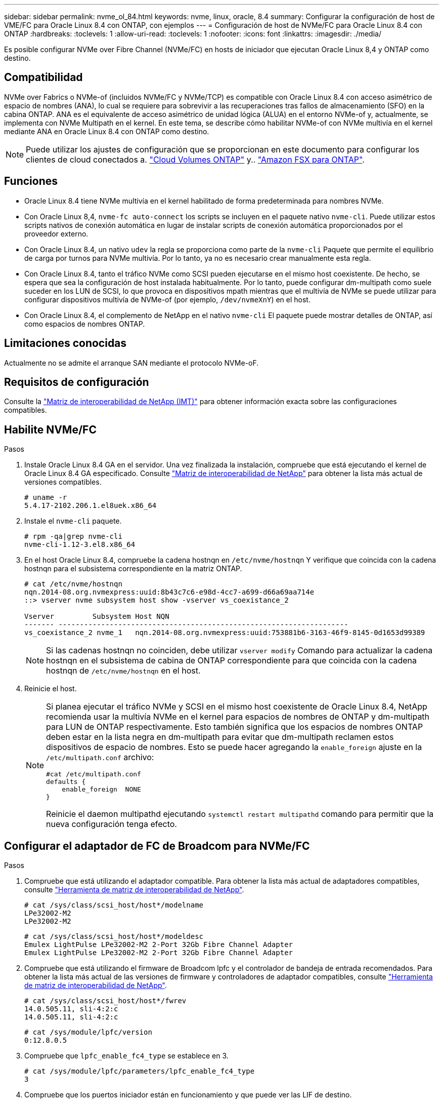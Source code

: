---
sidebar: sidebar 
permalink: nvme_ol_84.html 
keywords: nvme, linux, oracle, 8.4 
summary: Configurar la configuración de host de VME/FC para Oracle Linux 8.4 con ONTAP, con ejemplos 
---
= Configuración de host de NVMe/FC para Oracle Linux 8.4 con ONTAP
:hardbreaks:
:toclevels: 1
:allow-uri-read: 
:toclevels: 1
:nofooter: 
:icons: font
:linkattrs: 
:imagesdir: ./media/


[role="lead"]
Es posible configurar NVMe over Fibre Channel (NVMe/FC) en hosts de iniciador que ejecutan Oracle Linux 8,4 y ONTAP como destino.



== Compatibilidad

NVMe over Fabrics o NVMe-of (incluidos NVMe/FC y NVMe/TCP) es compatible con Oracle Linux 8.4 con acceso asimétrico de espacio de nombres (ANA), lo cual se requiere para sobrevivir a las recuperaciones tras fallos de almacenamiento (SFO) en la cabina ONTAP. ANA es el equivalente de acceso asimétrico de unidad lógica (ALUA) en el entorno NVMe-of y, actualmente, se implementa con NVMe Multipath en el kernel. En este tema, se describe cómo habilitar NVMe-of con NVMe multivía en el kernel mediante ANA en Oracle Linux 8.4 con ONTAP como destino.


NOTE: Puede utilizar los ajustes de configuración que se proporcionan en este documento para configurar los clientes de cloud conectados a. link:https://docs.netapp.com/us-en/cloud-manager-cloud-volumes-ontap/index.html["Cloud Volumes ONTAP"^] y.. link:https://docs.netapp.com/us-en/cloud-manager-fsx-ontap/index.html["Amazon FSX para ONTAP"^].



== Funciones

* Oracle Linux 8.4 tiene NVMe multivía en el kernel habilitado de forma predeterminada para nombres NVMe.
* Con Oracle Linux 8,4, `nvme-fc auto-connect` los scripts se incluyen en el paquete nativo `nvme-cli`. Puede utilizar estos scripts nativos de conexión automática en lugar de instalar scripts de conexión automática proporcionados por el proveedor externo.
* Con Oracle Linux 8.4, un nativo `udev` la regla se proporciona como parte de la `nvme-cli` Paquete que permite el equilibrio de carga por turnos para NVMe multivía. Por lo tanto, ya no es necesario crear manualmente esta regla.
* Con Oracle Linux 8.4, tanto el tráfico NVMe como SCSI pueden ejecutarse en el mismo host coexistente. De hecho, se espera que sea la configuración de host instalada habitualmente. Por lo tanto, puede configurar dm-multipath como suele suceder en los LUN de SCSI, lo que provoca en dispositivos mpath mientras que el multivía de NVMe se puede utilizar para configurar dispositivos multivía de NVMe-of (por ejemplo, `/dev/nvmeXnY`) en el host.
* Con Oracle Linux 8.4, el complemento de NetApp en el nativo `nvme-cli` El paquete puede mostrar detalles de ONTAP, así como espacios de nombres ONTAP.




== Limitaciones conocidas

Actualmente no se admite el arranque SAN mediante el protocolo NVMe-oF.



== Requisitos de configuración

Consulte la link:https://mysupport.netapp.com/matrix/["Matriz de interoperabilidad de NetApp (IMT)"^] para obtener información exacta sobre las configuraciones compatibles.



== Habilite NVMe/FC

.Pasos
. Instale Oracle Linux 8.4 GA en el servidor. Una vez finalizada la instalación, compruebe que está ejecutando el kernel de Oracle Linux 8.4 GA especificado. Consulte link:https://mysupport.netapp.com/matrix/["Matriz de interoperabilidad de NetApp"^] para obtener la lista más actual de versiones compatibles.
+
[listing]
----
# uname -r
5.4.17-2102.206.1.el8uek.x86_64
----
. Instale el `nvme-cli` paquete.
+
[listing]
----
# rpm -qa|grep nvme-cli
nvme-cli-1.12-3.el8.x86_64
----
. En el host Oracle Linux 8.4, compruebe la cadena hostnqn en `/etc/nvme/hostnqn` Y verifique que coincida con la cadena hostnqn para el subsistema correspondiente en la matriz ONTAP.
+
[listing]
----
# cat /etc/nvme/hostnqn
nqn.2014-08.org.nvmexpress:uuid:8b43c7c6-e98d-4cc7-a699-d66a69aa714e
::> vserver nvme subsystem host show -vserver vs_coexistance_2

Vserver         Subsystem Host NQN
------- --------------------------------------------------------------------
vs_coexistance_2 nvme_1   nqn.2014-08.org.nvmexpress:uuid:753881b6-3163-46f9-8145-0d1653d99389
----
+

NOTE: Si las cadenas hostnqn no coinciden, debe utilizar `vserver modify` Comando para actualizar la cadena hostnqn en el subsistema de cabina de ONTAP correspondiente para que coincida con la cadena hostnqn de `/etc/nvme/hostnqn` en el host.

. Reinicie el host.
+
[NOTE]
====
Si planea ejecutar el tráfico NVMe y SCSI en el mismo host coexistente de Oracle Linux 8.4, NetApp recomienda usar la multivía NVMe en el kernel para espacios de nombres de ONTAP y dm-multipath para LUN de ONTAP respectivamente. Esto también significa que los espacios de nombres ONTAP deben estar en la lista negra en dm-multipath para evitar que dm-multipath reclamen estos dispositivos de espacio de nombres. Esto se puede hacer agregando la `enable_foreign` ajuste en la `/etc/multipath.conf` archivo:

[listing]
----
#cat /etc/multipath.conf
defaults {
    enable_foreign  NONE
}
----
Reinicie el daemon multipathd ejecutando `systemctl restart multipathd` comando para permitir que la nueva configuración tenga efecto.

====




== Configurar el adaptador de FC de Broadcom para NVMe/FC

.Pasos
. Compruebe que está utilizando el adaptador compatible. Para obtener la lista más actual de adaptadores compatibles, consulte link:https://mysupport.netapp.com/matrix/["Herramienta de matriz de interoperabilidad de NetApp"^].
+
[listing]
----
# cat /sys/class/scsi_host/host*/modelname
LPe32002-M2
LPe32002-M2
----
+
[listing]
----
# cat /sys/class/scsi_host/host*/modeldesc
Emulex LightPulse LPe32002-M2 2-Port 32Gb Fibre Channel Adapter
Emulex LightPulse LPe32002-M2 2-Port 32Gb Fibre Channel Adapter
----
. Compruebe que está utilizando el firmware de Broadcom lpfc y el controlador de bandeja de entrada recomendados. Para obtener la lista más actual de las versiones de firmware y controladores de adaptador compatibles, consulte link:https://mysupport.netapp.com/matrix/["Herramienta de matriz de interoperabilidad de NetApp"^].
+
[listing]
----
# cat /sys/class/scsi_host/host*/fwrev
14.0.505.11, sli-4:2:c
14.0.505.11, sli-4:2:c
----
+
[listing]
----
# cat /sys/module/lpfc/version
0:12.8.0.5
----
. Compruebe que `lpfc_enable_fc4_type` se establece en 3.
+
[listing]
----
# cat /sys/module/lpfc/parameters/lpfc_enable_fc4_type
3
----
. Compruebe que los puertos iniciador están en funcionamiento y que puede ver las LIF de destino.
+
[listing]
----
# cat /sys/class/fc_host/host*/port_name
0x100000109b213a00
0x100000109b2139ff

# cat /sys/class/fc_host/host*/port_state
Online
Online

# cat /sys/class/scsi_host/host*/nvme_info
NVME Initiator Enabled
XRI Dist lpfc1 Total 6144 IO 5894 ELS 250
NVME LPORT lpfc1 WWPN x100000109b213a00 WWNN x200000109b213a00 DID x031700     ONLINE
NVME RPORT WWPN x208cd039ea243510 WWNN x208bd039ea243510 DID x03180a TARGET DISCSRVC ONLINE
NVME RPORT WWPN x2090d039ea243510 WWNN x208bd039ea243510 DID x03140a TARGET DISCSRVC ONLINE

NVME Statistics
LS: Xmt 000000000e Cmpl 000000000e Abort 00000000
LS XMIT: Err 00000000 CMPL: xb 00000000 Err 00000000
Total FCP Cmpl 0000000000079efc Issue 0000000000079eeb OutIO ffffffffffffffef
abort 00000002 noxri 00000000 nondlp 00000000 qdepth 00000000 wqerr 00000000 err   00000000
FCP CMPL: xb 00000002 Err 00000004

NVME Initiator Enabled
XRI Dist lpfc0 Total 6144 IO 5894 ELS 250
NVME LPORT lpfc0 WWPN x100000109b2139ff WWNN x200000109b2139ff DID x031300 ONLINE
NVME RPORT WWPN x208ed039ea243510 WWNN x208bd039ea243510 DID x03230c TARGET DISCSRVC ONLINE
NVME RPORT WWPN x2092d039ea243510 WWNN x208bd039ea243510 DID x03120c TARGET DISCSRVC ONLINE

NVME Statistics
LS: Xmt 000000000e Cmpl 000000000e Abort 00000000
LS XMIT: Err 00000000 CMPL: xb 00000000 Err 00000000
Total FCP Cmpl 0000000000029ba0 Issue 0000000000029ba2 OutIO 0000000000000002
abort 00000002 noxri 00000000 nondlp 00000000 qdepth 00000000 wqerr 00000000 err 00000000
FCP CMPL: xb 00000002 Err 00000004

----




=== Activando un tamaño de I/o de 1 MB

ONTAP informa de un MDT (tamaño de transferencia de MAX Data) de 8 en los datos Identify Controller. Esto significa que el tamaño máximo de solicitud de E/S puede ser de hasta 1MB TB. Para emitir solicitudes de I/O de tamaño 1 MB para un host Broadcom NVMe/FC, debe aumentar `lpfc` el valor `lpfc_sg_seg_cnt` del parámetro a 256 con respecto al valor predeterminado de 64.


NOTE: Los siguientes pasos no se aplican a los hosts Qlogic NVMe/FC.

.Pasos
. Defina el `lpfc_sg_seg_cnt` parámetro en 256:
+
[listing]
----
cat /etc/modprobe.d/lpfc.conf
----
+
.Resultado de ejemplo
[listing]
----
options lpfc lpfc_sg_seg_cnt=256
----
. Ejecute `dracut -f` el comando y reinicie el host:
. Compruebe que `lpfc_sg_seg_cnt` es 256:
+
[listing]
----
cat /sys/module/lpfc/parameters/lpfc_sg_seg_cnt
----
+
El valor esperado es 256.





== Configure el adaptador Marvell/QLogic FC para NVMe/FC

El controlador de la bandeja de entrada nativa qla2xxx incluido en el kernel OL 8,4 GA tiene las últimas correcciones ascendentes. Estas correcciones son esenciales para la compatibilidad con ONTAP.

.Pasos
. Compruebe que está ejecutando las versiones de firmware y controlador del adaptador compatibles:
+
[listing]
----
# cat /sys/class/fc_host/host*/symbolic_name
QLE2742 FW:v9.08.02 DVR:v10.02.00.103-k
QLE2742 FW:v9.08.02 DVR:v10.02.00.103-k
----
. Compruebe que el `ql2xnvmeenable` Se configura el parámetro que permite que el adaptador Marvell funcione como iniciador NVMe/FC.
+
[listing]
----
# cat /sys/module/qla2xxx/parameters/ql2xnvmeenable
1
----




== Configure NVMe/TCP

NVMe/TCP no tiene la funcionalidad de conexión automática. Por lo tanto, si una ruta deja de funcionar y no se restablece en el tiempo de espera predeterminado de 10 minutos, no se puede volver a conectar automáticamente NVMe/TCP. Para evitar que se agote el tiempo de espera, debe definir el período de reintento para los eventos de conmutación por error en al menos 30 minutos.

.Pasos
. Compruebe que el puerto del iniciador pueda recuperar datos de la página de registro de detección en las LIF NVMe/TCP admitidas:
+
[listing]
----
# nvme discover -t tcp -w 192.168.1.8 -a 192.168.1.51
Discovery Log Number of Records 10, Generation counter 119
=====Discovery Log Entry 0======
trtype: tcp
adrfam: ipv4
subtype: nvme subsystem
treq: not specified
portid: 0
trsvcid: 4420
subnqn: nqn.1992-08.com.netapp:sn.56e362e9bb4f11ebbaded039ea165abc:subsystem.nvme_118_tcp_1
traddr: 192.168.2.56
sectype: none
=====Discovery Log Entry 1======
trtype: tcp
adrfam: ipv4
subtype: nvme subsystem
treq: not specified
portid: 1
trsvcid: 4420
subnqn: nqn.1992-08.com.netapp:sn.56e362e9bb4f11ebbaded039ea165abc:subsystem.nvme_118_tcp_1
traddr: 192.168.1.51
sectype: none
=====Discovery Log Entry 2======
trtype: tcp
adrfam: ipv4
subtype: nvme subsystem
treq: not specified
portid: 0
trsvcid: 4420
subnqn: nqn.1992-08.com.netapp:sn.56e362e9bb4f11ebbaded039ea165abc:subsystem.nvme_118_tcp_2
traddr: 192.168.2.56
sectype: none
...
----
. De igual modo, compruebe que otras combinaciones de LIF iniciador-destino NVMe/TCP puedan recuperar correctamente los datos de la página del registro de detección. Ejemplo:
+
[listing]
----
# nvme discover -t tcp -w 192.168.1.8 -a 192.168.1.51
#nvme discover -t tcp -w 192.168.1.8 -a 192.168.1.52
# nvme discover -t tcp -w 192.168.2.9 -a 192.168.2.56
# nvme discover -t tcp -w 192.168.2.9 -a 192.168.2.57
----
. Ahora ejecute el `nvme connect-all` Command entre todas las LIF de iniciador NVMe/TCP admitidas en los nodos. Asegúrese de proporcionar un tiempo más `ctrl_loss_tmo` período del temporizador (30 minutos o más, que se puede ajustar la adición `-l 1800`) durante `connect-all` de modo que se reintente durante un período más largo en caso de una pérdida de ruta. Ejemplo:
+
[listing]
----
# nvme connect-all -t tcp -w 192.168.1.8 -a 192.168.1.51 -l 1800
# nvme connect-all -t tcp -w 192.168.1.8 -a 192.168.1.52 -l 1800
# nvme connect-all -t tcp -w 192.168.2.9 -a 192.168.2.56 -l 1800
# nvme connect-all -t tcp -w 192.168.2.9 -a 192.168.2.57 -l 1800
----




== Valide NVMe/FC

.Pasos
. Verifique la siguiente configuración de NVMe/FC en el host de Oracle Linux 8.4:
+
[listing]
----
# cat /sys/module/nvme_core/parameters/multipath
Y
----
+
[listing]
----
# cat /sys/class/nvme-subsystem/nvme-subsys*/model
NetApp ONTAP Controller
NetApp ONTAP Controller
----
+
[listing]
----
# cat /sys/class/nvme-subsystem/nvme-subsys*/iopolicy
round-robin
round-robin
----
. Compruebe que los espacios de nombres se crean y se detectarán correctamente en el host:
+
[listing]
----
# nvme list
Node                  SN              Model                                   Namespace
-----------------------------------------------------------------------------------------
/dev/nvme0n1     814vWBNRwf9HAAAAAAAB  NetApp ONTAP Controller                1
/dev/nvme0n2     814vWBNRwf9HAAAAAAAB  NetApp ONTAP Controller                2
/dev/nvme0n3     814vWBNRwf9HAAAAAAAB  NetApp ONTAP Controller                3

Usage      Format         FW Rev
------------------------------------------------------
85.90 GB / 85.90 GB     4 KiB + 0 B   FFFFFFFF
85.90 GB / 85.90 GB     4 KiB + 0 B   FFFFFFFF
85.90 GB / 85.90 GB     4 KiB + 0 B   FFFFFFFF
----
. Compruebe que el estado de la controladora de cada ruta sea activo y que tenga el estado de ANA correcto.
+
[listing]
----
# nvme list-subsys /dev/nvme0n1
nvme-subsys0 - NQN=nqn.1992-08.com.netapp:sn.5f5f2c4aa73b11e9967e00a098df41bd:subsystem.nvme_ss_ol_1
\
+- nvme0 fc traddr=nn-0x203700a098dfdd91:pn-0x203800a098dfdd91 host_traddr=nn-0x200000109b1c1204:pn-0x100000109b1c1204 live non-optimized
+- nvme1 fc traddr=nn-0x203700a098dfdd91:pn-0x203900a098dfdd91 host_traddr=nn-0x200000109b1c1204:pn-0x100000109b1c1204 live non-optimized
+- nvme2 fc traddr=nn-0x203700a098dfdd91:pn-0x203a00a098dfdd91 host_traddr=nn-0x200000109b1c1205:pn-0x100000109b1c1205 live optimized
+- nvme3 fc traddr=nn-0x203700a098dfdd91:pn-0x203d00a098dfdd91 host_traddr=nn-0x200000109b1c1205:pn-0x100000109b1c1205 live optimized
----
. Confirmar que el plugin de NetApp muestra los valores correctos para cada dispositivo de espacio de nombres ONTAP.
+
[listing]
----

# nvme netapp ontapdevices -o column
Device                 Vserver          Namespace Path
----------------------- ------------------------------ ----------------------------------------------------------------------- --------- --
/dev/nvme0n1      vs_ol_nvme            /vol/ol_nvme_vol_1_1_0/ol_nvme_ns
/dev/nvme0n2      vs_ol_nvme            /vol/ol_nvme_vol_1_0_0/ol_nvme_ns
/dev/nvme0n3      vs_ol_nvme            /vol/ol_nvme_vol_1_1_1/ol_nvme_ns

NSID        UUID                                  Size
--------------------------------------------------------------
1          72b887b1-5fb6-47b8-be0b-33326e2542e2   85.90GB
2          04bf9f6e-9031-40ea-99c7-a1a61b2d7d08   85.90GB
3          264823b1-8e03-4155-80dd-e904237014a4   85.90GB
----
+
[listing]
----
# nvme netapp ontapdevices -o json
{
"ONTAPdevices" : [
    {
        "Device" : "/dev/nvme0n1",
        "Vserver" : "vs_ol_nvme",
        "Namespace_Path" : "/vol/ol_nvme_vol_1_1_0/ol_nvme_ns",
        "NSID" : 1,
        "UUID" : "72b887b1-5fb6-47b8-be0b-33326e2542e2",
        "Size" : "85.90GB",
        "LBA_Data_Size" : 4096,
        "Namespace_Size" : 20971520
    },
    {
        "Device" : "/dev/nvme0n2",
        "Vserver" : "vs_ol_nvme",
        "Namespace_Path" : "/vol/ol_nvme_vol_1_0_0/ol_nvme_ns",
        "NSID" : 2,
        "UUID" : "04bf9f6e-9031-40ea-99c7-a1a61b2d7d08",
        "Size" : "85.90GB",
        "LBA_Data_Size" : 4096,
        "Namespace_Size" : 20971520
      },
      {
         "Device" : "/dev/nvme0n3",
         "Vserver" : "vs_ol_nvme",
         "Namespace_Path" : "/vol/ol_nvme_vol_1_1_1/ol_nvme_ns",
         "NSID" : 3,
         "UUID" : "264823b1-8e03-4155-80dd-e904237014a4",
         "Size" : "85.90GB",
         "LBA_Data_Size" : 4096,
         "Namespace_Size" : 20971520
       },
  ]
}
----




== Problemas conocidos

La configuración de host de NVMe-oF para OL 8,4 con ONTAP tiene los siguientes problemas conocidos:

[cols="20,40,40"]
|===
| ID de error de NetApp | Título | Descripción 


| 1517321 | Los hosts Oracle Linux 8.4 NVMe-of crean controladoras de detección persistente duplicadas | En los hosts Oracle Linux 8.4 NVMe over Fabrics (NVMe-of), puede usar el comando "nvme Discover -p" para crear controladoras de detección persistente (CMC). Cuando se utiliza este comando, sólo se debe crear un PDC por combinación iniciador-destino. Sin embargo, si ejecuta ONTAP 9.10.1 y Oracle Linux 8.4 con un host NVMe-of, se crea un PDC duplicado cada vez que se ejecuta "nvme Discover -p". Esto lleva a un uso innecesario de recursos tanto en el host como en el destino. 
|===